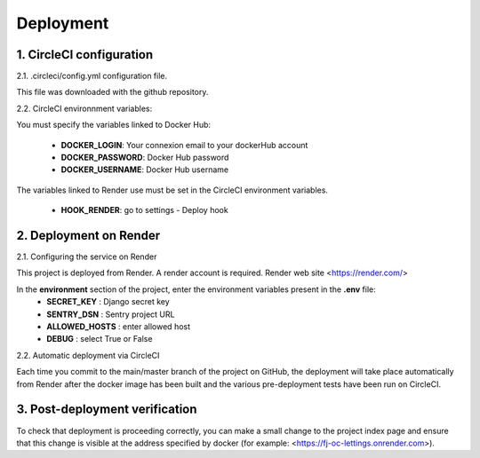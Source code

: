 Deployment
==========


1. CircleCI configuration
--------------------------

2.1. .circleci/config.yml configuration file.

This file was downloaded with the github repository.

2.2. CircleCI environnment variables:

You must specify the variables linked to Docker Hub:

    - **DOCKER_LOGIN**: Your connexion email to your dockerHub account
    - **DOCKER_PASSWORD**: Docker Hub password
    - **DOCKER_USERNAME**: Docker Hub username

The variables linked to Render use must be set in the CircleCI environment variables.

   - **HOOK_RENDER**: go to settings - Deploy hook

2. Deployment on Render
-------------------------

2.1. Configuring the service on Render

This project is deployed from Render.
A render account is required.
Render web site <https://render.com/>

In the **environment** section of the project, enter the environment variables present in the **.env** file:
    - **SECRET_KEY** : Django secret key
    - **SENTRY_DSN** : Sentry project URL
    - **ALLOWED_HOSTS** : enter allowed host 
    - **DEBUG** : select True or False

2.2. Automatic deployment via CircleCI

Each time you commit to the main/master branch of the project on GitHub, the deployment will take place automatically from Render after the docker image has been built and the various pre-deployment tests have been run on CircleCI.

3. Post-deployment verification
--------------------------------

To check that deployment is proceeding correctly, you can make a small change to the project index page and ensure that this change is visible at the address specified by docker (for example: <https://fj-oc-lettings.onrender.com>).